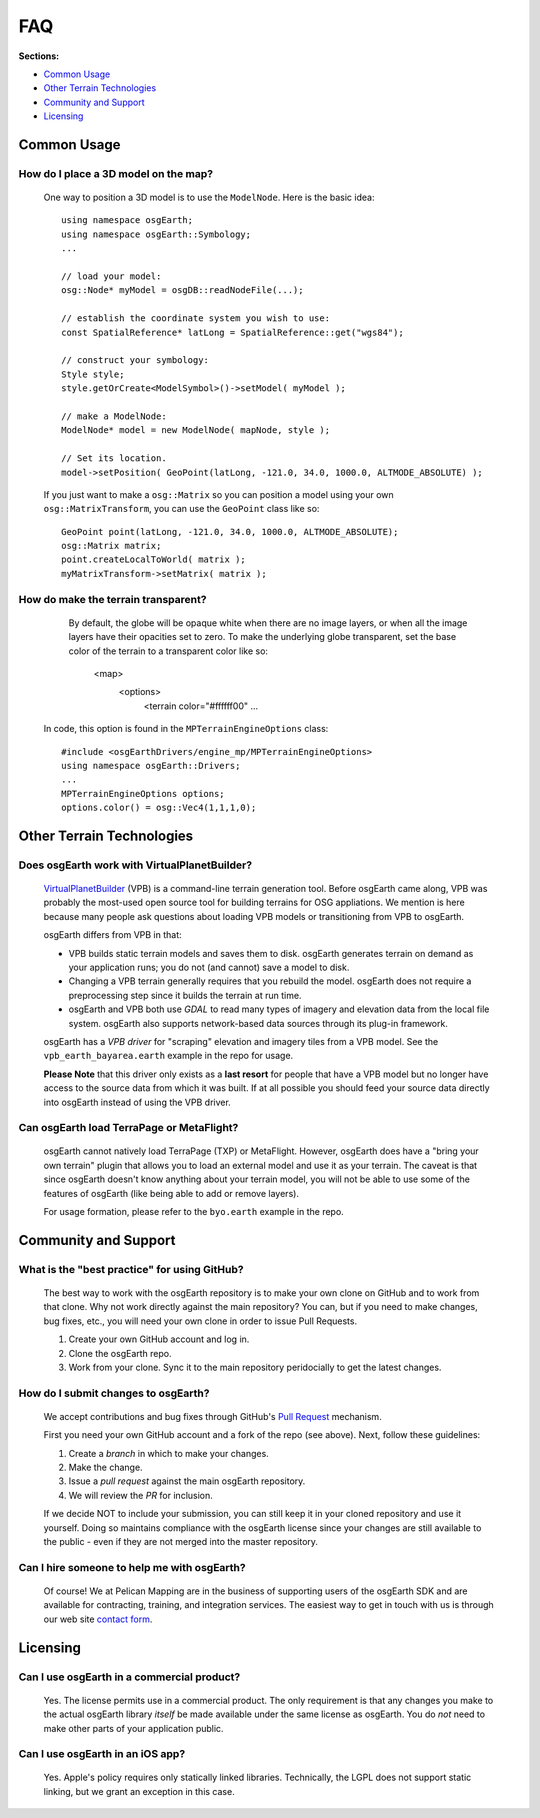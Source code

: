 FAQ
===

**Sections:**

* `Common Usage`_
* `Other Terrain Technologies`_
* `Community and Support`_
* `Licensing`_


Common Usage
------------

How do I place a 3D model on the map?
.....................................

    One way to position a 3D model is to use the ``ModelNode``. Here is the basic idea::

        using namespace osgEarth;
        using namespace osgEarth::Symbology;
        ...

        // load your model:
        osg::Node* myModel = osgDB::readNodeFile(...);
        
        // establish the coordinate system you wish to use:
        const SpatialReference* latLong = SpatialReference::get("wgs84");
        
        // construct your symbology:
        Style style;
        style.getOrCreate<ModelSymbol>()->setModel( myModel );
        
        // make a ModelNode:
        ModelNode* model = new ModelNode( mapNode, style );
        
        // Set its location.
        model->setPosition( GeoPoint(latLong, -121.0, 34.0, 1000.0, ALTMODE_ABSOLUTE) );

    If you just want to make a ``osg::Matrix`` so you can position a model using your own 
    ``osg::MatrixTransform``, you can use the ``GeoPoint`` class like so::
    
        GeoPoint point(latLong, -121.0, 34.0, 1000.0, ALTMODE_ABSOLUTE);
        osg::Matrix matrix;
        point.createLocalToWorld( matrix );
        myMatrixTransform->setMatrix( matrix );


How do make the terrain transparent?
....................................

	By default, the globe will be opaque white when there are no image layers, or when all the image
	layers have their opacities set to zero. To make the underlying globe transparent, set the 
	base color of the terrain to a transparent color like so:
	
		<map>
		  <options>
		    <terrain color="#ffffff00" ...
		    
    In code, this option is found in the ``MPTerrainEngineOptions`` class::
    
        #include <osgEarthDrivers/engine_mp/MPTerrainEngineOptions>
        using namespace osgEarth::Drivers;
        ...
        MPTerrainEngineOptions options;
        options.color() = osg::Vec4(1,1,1,0);


Other Terrain Technologies
--------------------------

Does osgEarth work with VirtualPlanetBuilder?
.............................................

	VirtualPlanetBuilder_ (VPB) is a command-line terrain generation tool. Before osgEarth
	came along, VPB	was probably the most-used open source tool for building terrains for
	OSG appliations. We	mention is here because many people ask questions about loading 
	VPB models or transitioning from VPB to osgEarth.
	
	osgEarth differs from VPB in that:
	
	* VPB builds static terrain models and saves them to disk. osgEarth generates terrain on
	  demand as your application runs; you do not (and cannot) save a model to disk.
	* Changing a VPB terrain generally requires that you rebuild the model. osgEarth does not
	  require a preprocessing step since it builds the terrain at run time.
	* osgEarth and VPB both use *GDAL* to read many types of imagery and elevation data from
	  the local file system. osgEarth also supports network-based data sources through its
	  plug-in framework.

	osgEarth has a *VPB driver* for "scraping" elevation and imagery tiles from a VPB model.
	See the ``vpb_earth_bayarea.earth`` example in the repo for usage.
	
	**Please Note** that this driver only exists as a **last resort** for people that have a VPB
	model but no longer have access to the source data from which it was built. If at all
	possible you should feed your source data directly into osgEarth instead of using the VPB
	driver.


Can osgEarth load TerraPage or MetaFlight?
..........................................

	osgEarth cannot natively load TerraPage (TXP) or MetaFlight. However, osgEarth does have a
	"bring your own terrain" plugin that allows you to load an external model and use it as your
	terrain. The caveat is that since osgEarth doesn't know anything about your terrain model, you
	will not be able to use some of the features of osgEarth (like being able to add or remove layers).
	
	For usage formation, please refer to the ``byo.earth`` example in the repo.

.. _VirtualPlanetBuilder:	http://www.openscenegraph.com/index.php/documentation/tools/virtual-planet-builder


Community and Support
---------------------

What is the "best practice" for using GitHub?
.............................................

	The best way to work with the osgEarth repository is to make your own clone on GitHub
	and to work from that clone. Why not work directly against the main repository? You
	can, but if you need to make changes, bug fixes, etc., you will need your own clone
	in order to issue Pull Requests.
	
	1. Create your own GitHub account and log in.
	2. Clone the osgEarth repo.
	3. Work from your clone. Sync it to the main repository peridocially to get the
	   latest changes.


How do I submit changes to osgEarth?
....................................

	We accept contributions and bug fixes through GitHub's `Pull Request`_ mechanism.

	First you need your own GitHub account and a fork of the repo (see above). Next,
	follow these guidelines:
	
	1. Create a *branch* in which to make your changes.
	2. Make the change.
	3. Issue a *pull request* against the main osgEarth repository.
	4. We will review the *PR* for inclusion.

	If we decide NOT to include your submission, you can still keep it in your cloned
	repository and use it yourself. Doing so maintains compliance with the osgEarth
	license since your changes are still available to the public - even if they are
	not merged into the master repository.
	
.. _Pull Request:   https://help.github.com/articles/using-pull-requests


Can I hire someone to help me with osgEarth?
............................................

    Of course! We at Pelican Mapping are in the business of supporting users of
    the osgEarth SDK and are available for contracting, training, and integration
    services. The easiest way to get in touch with us is through our web site
    `contact form`_.
    
.. _contact form:   http://pelicanmapping.com/?page_id=2

	
Licensing
---------

Can I use osgEarth in a commercial product?
...........................................

	Yes. The license permits use in a commercial product. The only requirement is that
	any changes you make to the actual osgEarth library *itself* be made available
	under the same license as osgEarth. You do *not* need to make other parts of your
	application public.


Can I use osgEarth in an iOS app?
.................................

	Yes. Apple's policy requires only statically linked libraries. Technically, the
	LGPL does not support static linking, but we grant an exception in this case.
